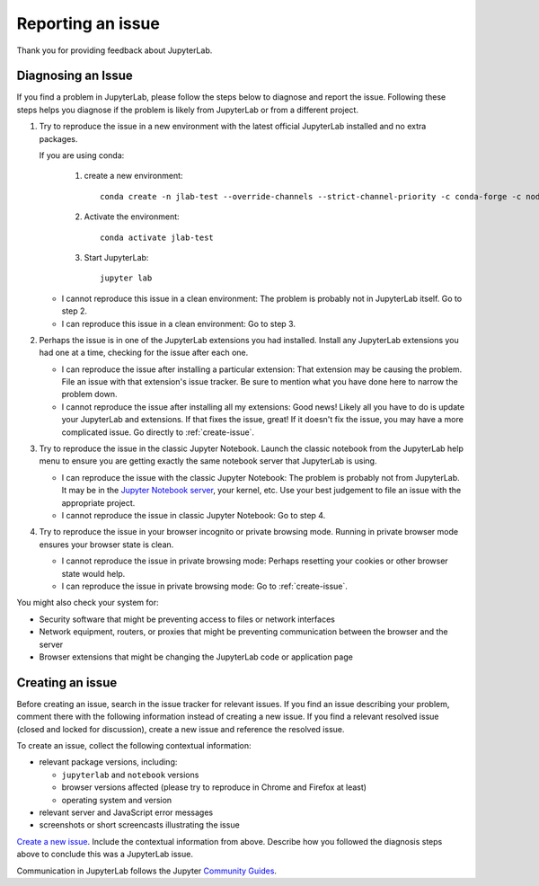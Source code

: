 .. _issue:

Reporting an issue
==================

Thank you for providing feedback about JupyterLab.

Diagnosing an Issue
-------------------

If you find a problem in JupyterLab, please follow the steps below to diagnose and report the issue. Following these steps helps you diagnose if the problem is likely from JupyterLab or from a different project.

1. Try to reproduce the issue in a new environment with the latest official JupyterLab installed and no extra packages.

   If you are using conda:

     1. create a new environment::

         conda create -n jlab-test --override-channels --strict-channel-priority -c conda-forge -c nodefaults jupyterlab

     2. Activate the environment::

         conda activate jlab-test

     3. Start JupyterLab::

         jupyter lab

   - I cannot reproduce this issue in a clean environment: The problem is probably not in JupyterLab itself. Go to step 2.
   - I can reproduce this issue in a clean environment: Go to step 3.
2. Perhaps the issue is in one of the JupyterLab extensions you had installed. Install any JupyterLab extensions you had one at a time, checking for the issue after each one.

   - I can reproduce the issue after installing a particular extension: That extension may be causing the problem. File an issue with that extension's issue tracker. Be sure to mention what you have done here to narrow the problem down.
   - I cannot reproduce the issue after installing all my extensions: Good news! Likely all you have to do is update your JupyterLab and extensions. If that fixes the issue, great! If it doesn't fix the issue, you may have a more complicated issue. Go directly to :ref:`create-issue`.
3. Try to reproduce the issue in the classic Jupyter Notebook. Launch the classic notebook from the JupyterLab help menu to ensure you are getting exactly the same notebook server that JupyterLab is using.

   - I can reproduce the issue with the classic Jupyter Notebook: The problem is probably not from JupyterLab. It may be in the `Jupyter Notebook server <https://github.com/jupyter/notebook>`__, your kernel, etc. Use your best judgement to file an issue with the appropriate project.
   - I cannot reproduce the issue in classic Jupyter Notebook: Go to step 4.
4. Try to reproduce the issue in your browser incognito or private browsing mode. Running in private browser mode ensures your browser state is clean.

   - I cannot reproduce the issue in private browsing mode: Perhaps resetting your cookies or other browser state would help.
   - I can reproduce the issue in private browsing mode: Go to :ref:`create-issue`.

You might also check your system for:

- Security software that might be preventing access to files or network interfaces
- Network equipment, routers, or proxies that might be preventing communication between the browser and the server
- Browser extensions that might be changing the JupyterLab code or application page

.. _create-issue:

Creating an issue
-----------------

Before creating an issue, search in the issue tracker for relevant issues. If you find an issue describing your problem, comment there with the following information instead of creating a new issue. If you find a relevant resolved issue (closed and locked for discussion), create a new issue and reference the resolved issue.

To create an issue, collect the following contextual information:

- relevant package versions, including:

  - ``jupyterlab`` and ``notebook`` versions
  - browser versions affected (please try to reproduce in Chrome and Firefox at least)
  - operating system and version

- relevant server and JavaScript error messages
- screenshots or short screencasts illustrating the issue

`Create a new issue <https://github.com/jupyterlab/jupyterlab/issues/new>`__. Include the contextual information from above. Describe how you followed the diagnosis steps above to conclude this was a JupyterLab issue.

Communication in JupyterLab follows the Jupyter `Community Guides <https://jupyter.readthedocs.io/en/latest/community/content-community.html>`__.
